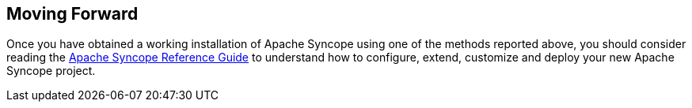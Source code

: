 //
// Licensed to the Apache Software Foundation (ASF) under one
// or more contributor license agreements.  See the NOTICE file
// distributed with this work for additional information
// regarding copyright ownership.  The ASF licenses this file
// to you under the Apache License, Version 2.0 (the
// "License"); you may not use this file except in compliance
// with the License.  You may obtain a copy of the License at
//
//   http://www.apache.org/licenses/LICENSE-2.0
//
// Unless required by applicable law or agreed to in writing,
// software distributed under the License is distributed on an
// "AS IS" BASIS, WITHOUT WARRANTIES OR CONDITIONS OF ANY
// KIND, either express or implied.  See the License for the
// specific language governing permissions and limitations
// under the License.
//

== Moving Forward

Once you have obtained a working installation of Apache Syncope using one of the methods reported above, you should consider 
reading the
ifeval::["{backend}" == "html5"]
http://syncope.apache.org/docs/reference-guide.html[Apache Syncope Reference Guide]
endif::[]
ifeval::["{backend}" == "pdf"]
http://syncope.apache.org/docs/reference-guide.pdf[Apache Syncope Reference Guide]
endif::[]
to understand how to configure, extend, customize and deploy your new Apache Syncope project.
